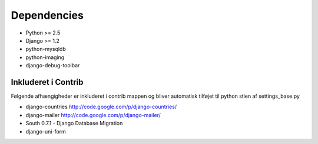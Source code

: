 Dependencies
============

* Python >= 2.5
* Django >= 1.2

* python-mysqldb
* python-imaging
* django-debug-toolbar

Inkluderet i Contrib
--------------------

Følgende afhængigheder er inkluderet i contrib mappen og bliver automatisk tilføjet til python stien af settings_base.py

* django-countries http://code.google.com/p/django-countries/
* django-mailer http://code.google.com/p/django-mailer/
* South 0.7.1 - Django Database Migration
* django-uni-form
